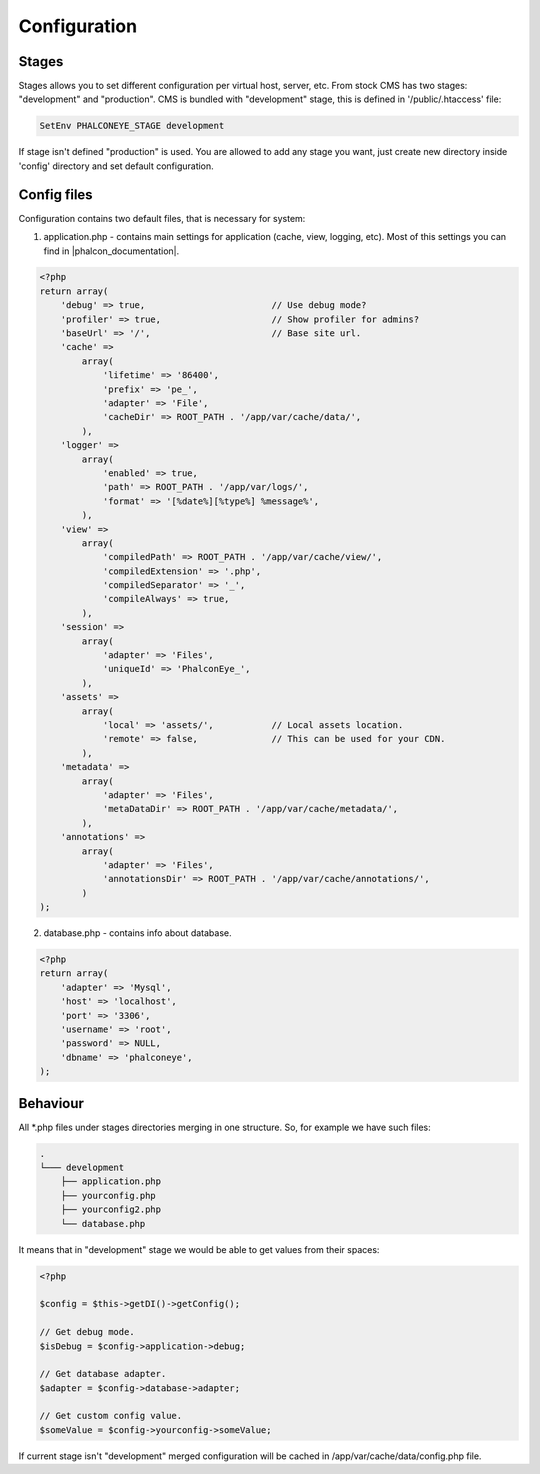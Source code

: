 Configuration
=============

Stages
------
Stages allows you to set different configuration per virtual host, server, etc. From stock CMS has two stages: "development" and "production".
CMS is bundled with "development" stage, this is defined in '/public/.htaccess' file:

.. code-block:: apache

    SetEnv PHALCONEYE_STAGE development

If stage isn't defined "production" is used.
You are allowed to add any stage you want, just create new directory inside 'config' directory and set default configuration.

Config files
------------
Configuration contains two default files, that is necessary for system:

1. application.php - contains main settings for application (cache, view, logging, etc). Most of this settings you can find in |phalcon_documentation|.

.. code-block:: php

    <?php
    return array(
        'debug' => true,                        // Use debug mode?
        'profiler' => true,                     // Show profiler for admins?
        'baseUrl' => '/',                       // Base site url.
        'cache' =>
            array(
                'lifetime' => '86400',
                'prefix' => 'pe_',
                'adapter' => 'File',
                'cacheDir' => ROOT_PATH . '/app/var/cache/data/',
            ),
        'logger' =>
            array(
                'enabled' => true,
                'path' => ROOT_PATH . '/app/var/logs/',
                'format' => '[%date%][%type%] %message%',
            ),
        'view' =>
            array(
                'compiledPath' => ROOT_PATH . '/app/var/cache/view/',
                'compiledExtension' => '.php',
                'compiledSeparator' => '_',
                'compileAlways' => true,
            ),
        'session' =>
            array(
                'adapter' => 'Files',
                'uniqueId' => 'PhalconEye_',
            ),
        'assets' =>
            array(
                'local' => 'assets/',           // Local assets location.
                'remote' => false,              // This can be used for your CDN.
            ),
        'metadata' =>
            array(
                'adapter' => 'Files',
                'metaDataDir' => ROOT_PATH . '/app/var/cache/metadata/',
            ),
        'annotations' =>
            array(
                'adapter' => 'Files',
                'annotationsDir' => ROOT_PATH . '/app/var/cache/annotations/',
            )
    );

2. database.php - contains info about database.

.. code-block:: php

    <?php
    return array(
        'adapter' => 'Mysql',
        'host' => 'localhost',
        'port' => '3306',
        'username' => 'root',
        'password' => NULL,
        'dbname' => 'phalconeye',
    );

Behaviour
---------
All \*.php files under stages directories merging in one structure. So, for example we have such files:

.. code-block:: text

    .
    └─── development
        ├── application.php
        ├── yourconfig.php
        ├── yourconfig2.php
        └── database.php

It means that in "development" stage we would be able to get values from their spaces:

.. code-block:: php

    <?php

    $config = $this->getDI()->getConfig();

    // Get debug mode.
    $isDebug = $config->application->debug;

    // Get database adapter.
    $adapter = $config->database->adapter;

    // Get custom config value.
    $someValue = $config->yourconfig->someValue;

If current stage isn't "development" merged configuration will be cached in /app/var/cache/data/config.php file.

.. _Phalcon documentation: http://docs.phalconphp.com/
.. |phalcon_documentation| raw:: html

   <a href="http://docs.phalconphp.com/" target="_blank">Phalcon documentation</a>
